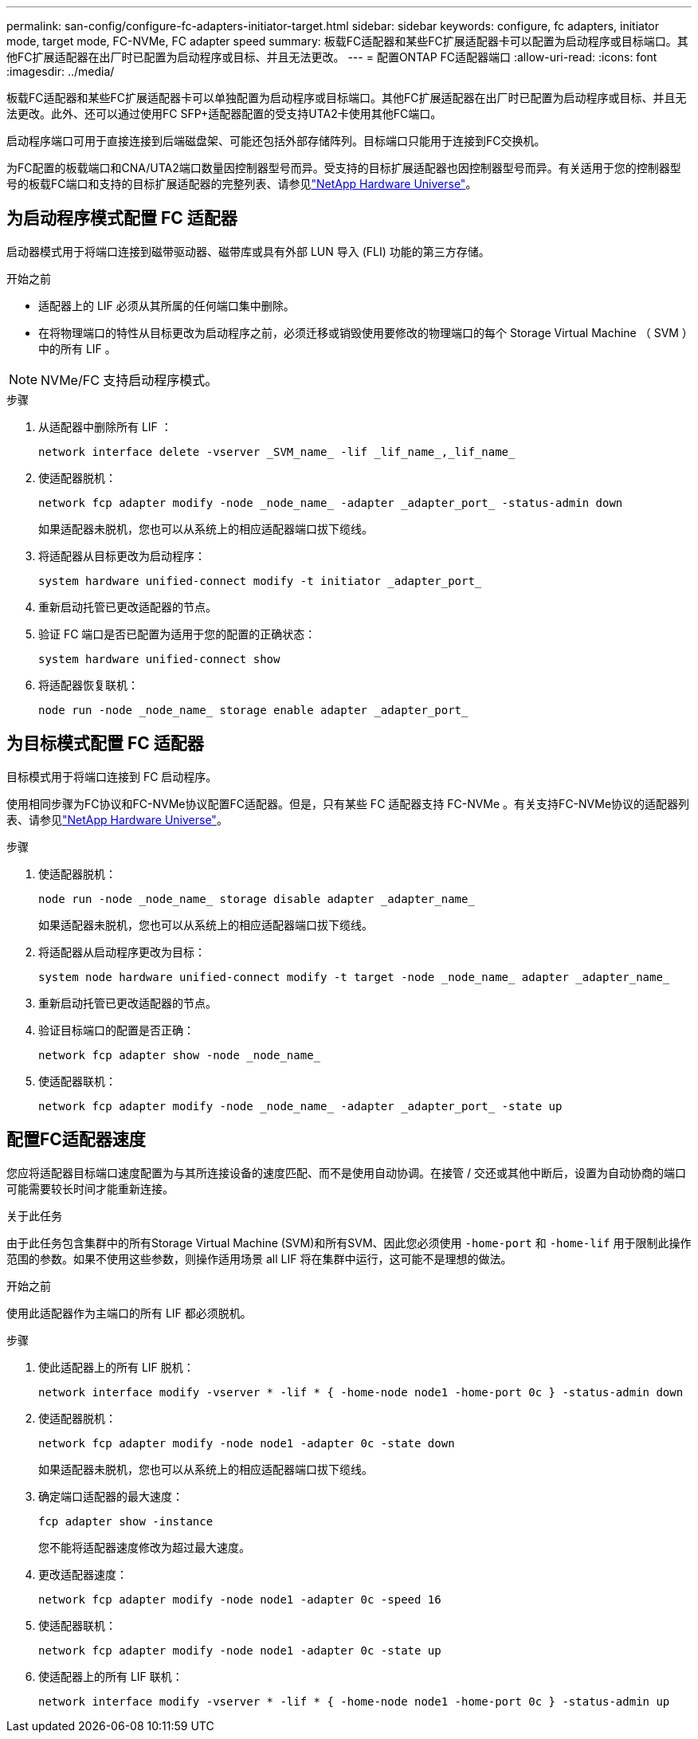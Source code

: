 ---
permalink: san-config/configure-fc-adapters-initiator-target.html 
sidebar: sidebar 
keywords: configure, fc adapters, initiator mode, target mode, FC-NVMe, FC adapter speed 
summary: 板载FC适配器和某些FC扩展适配器卡可以配置为启动程序或目标端口。其他FC扩展适配器在出厂时已配置为启动程序或目标、并且无法更改。 
---
= 配置ONTAP FC适配器端口
:allow-uri-read: 
:icons: font
:imagesdir: ../media/


[role="lead"]
板载FC适配器和某些FC扩展适配器卡可以单独配置为启动程序或目标端口。其他FC扩展适配器在出厂时已配置为启动程序或目标、并且无法更改。此外、还可以通过使用FC SFP+适配器配置的受支持UTA2卡使用其他FC端口。

启动程序端口可用于直接连接到后端磁盘架、可能还包括外部存储阵列。目标端口只能用于连接到FC交换机。

为FC配置的板载端口和CNA/UTA2端口数量因控制器型号而异。受支持的目标扩展适配器也因控制器型号而异。有关适用于您的控制器型号的板载FC端口和支持的目标扩展适配器的完整列表、请参见link:https://hwu.netapp.com["NetApp Hardware Universe"^]。



== 为启动程序模式配置 FC 适配器

启动器模式用于将端口连接到磁带驱动器、磁带库或具有外部 LUN 导入 (FLI) 功能的第三方存储。

.开始之前
* 适配器上的 LIF 必须从其所属的任何端口集中删除。
* 在将物理端口的特性从目标更改为启动程序之前，必须迁移或销毁使用要修改的物理端口的每个 Storage Virtual Machine （ SVM ）中的所有 LIF 。


[NOTE]
====
NVMe/FC 支持启动程序模式。

====
.步骤
. 从适配器中删除所有 LIF ：
+
[source, cli]
----
network interface delete -vserver _SVM_name_ -lif _lif_name_,_lif_name_
----
. 使适配器脱机：
+
[source, cli]
----
network fcp adapter modify -node _node_name_ -adapter _adapter_port_ -status-admin down
----
+
如果适配器未脱机，您也可以从系统上的相应适配器端口拔下缆线。

. 将适配器从目标更改为启动程序：
+
[source, cli]
----
system hardware unified-connect modify -t initiator _adapter_port_
----
. 重新启动托管已更改适配器的节点。
. 验证 FC 端口是否已配置为适用于您的配置的正确状态：
+
[source, cli]
----
system hardware unified-connect show
----
. 将适配器恢复联机：
+
[source, cli]
----
node run -node _node_name_ storage enable adapter _adapter_port_
----




== 为目标模式配置 FC 适配器

目标模式用于将端口连接到 FC 启动程序。

使用相同步骤为FC协议和FC-NVMe协议配置FC适配器。但是，只有某些 FC 适配器支持 FC-NVMe 。有关支持FC-NVMe协议的适配器列表、请参见link:https://hwu.netapp.com["NetApp Hardware Universe"^]。

.步骤
. 使适配器脱机：
+
[source, cli]
----
node run -node _node_name_ storage disable adapter _adapter_name_
----
+
如果适配器未脱机，您也可以从系统上的相应适配器端口拔下缆线。

. 将适配器从启动程序更改为目标：
+
[source, cli]
----
system node hardware unified-connect modify -t target -node _node_name_ adapter _adapter_name_
----
. 重新启动托管已更改适配器的节点。
. 验证目标端口的配置是否正确：
+
[source, cli]
----
network fcp adapter show -node _node_name_
----
. 使适配器联机：
+
[source, cli]
----
network fcp adapter modify -node _node_name_ -adapter _adapter_port_ -state up
----




== 配置FC适配器速度

您应将适配器目标端口速度配置为与其所连接设备的速度匹配、而不是使用自动协调。在接管 / 交还或其他中断后，设置为自动协商的端口可能需要较长时间才能重新连接。

.关于此任务
由于此任务包含集群中的所有Storage Virtual Machine (SVM)和所有SVM、因此您必须使用 `-home-port` 和 `-home-lif` 用于限制此操作范围的参数。如果不使用这些参数，则操作适用场景 all LIF 将在集群中运行，这可能不是理想的做法。

.开始之前
使用此适配器作为主端口的所有 LIF 都必须脱机。

.步骤
. 使此适配器上的所有 LIF 脱机：
+
[source, cli]
----
network interface modify -vserver * -lif * { -home-node node1 -home-port 0c } -status-admin down
----
. 使适配器脱机：
+
[source, cli]
----
network fcp adapter modify -node node1 -adapter 0c -state down
----
+
如果适配器未脱机，您也可以从系统上的相应适配器端口拔下缆线。

. 确定端口适配器的最大速度：
+
[source, cli]
----
fcp adapter show -instance
----
+
您不能将适配器速度修改为超过最大速度。

. 更改适配器速度：
+
[source, cli]
----
network fcp adapter modify -node node1 -adapter 0c -speed 16
----
. 使适配器联机：
+
[source, cli]
----
network fcp adapter modify -node node1 -adapter 0c -state up
----
. 使适配器上的所有 LIF 联机：
+
[source, cli]
----
network interface modify -vserver * -lif * { -home-node node1 -home-port 0c } -status-admin up
----

